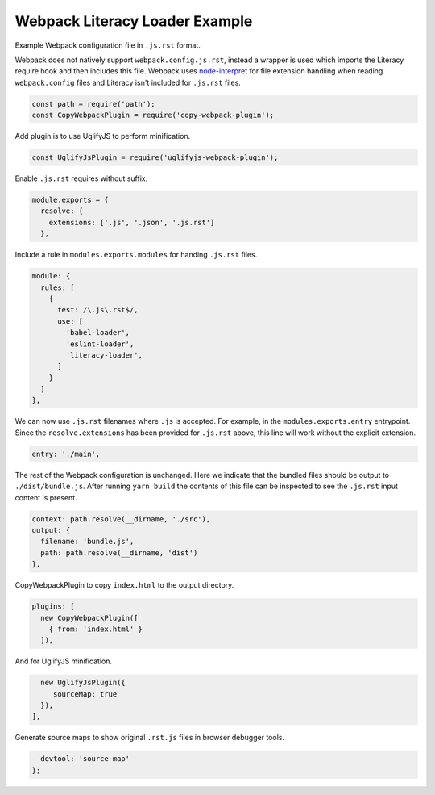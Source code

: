 Webpack Literacy Loader Example
===============================
Example Webpack configuration file in ``.js.rst`` format.

Webpack does not natively support ``webpack.config.js.rst``, instead a wrapper
is used which imports the Literacy require hook and then includes this file.
Webpack uses `node-interpret`_ for file extension handling when reading
``webpack.config`` files and Literacy isn't included for ``.js.rst`` files.

.. _node-interpret: https://github.com/js-cli/js-interpret

.. code-block:: javascript

    const path = require('path');
    const CopyWebpackPlugin = require('copy-webpack-plugin');

Add plugin is to use UglifyJS to perform minification.

.. code-block:: javascript

    const UglifyJsPlugin = require('uglifyjs-webpack-plugin');

Enable ``.js.rst`` requires without suffix.

.. code-block:: javascript

    module.exports = {
      resolve: {
        extensions: ['.js', '.json', '.js.rst']
      },

Include a rule in ``modules.exports.modules`` for handing ``.js.rst`` files.

.. code-block:: javascript

      module: {
        rules: [
          {
            test: /\.js\.rst$/,
            use: [
              'babel-loader',
              'eslint-loader',
              'literacy-loader',
            ]
          }
        ]
      },

We can now use ``.js.rst`` filenames where ``.js`` is accepted. For example, in
the ``modules.exports.entry`` entrypoint. Since the ``resolve.extensions`` has
been provided for ``.js.rst`` above, this line will work without the explicit
extension.

.. code-block:: javascript

      entry: './main',

The rest of the Webpack configuration is unchanged. Here we indicate that the
bundled files should be output to ``./dist/bundle.js``. After running
``yarn build`` the contents of this file can be inspected to see the ``.js.rst``
input content is present.

.. code-block:: javascript

      context: path.resolve(__dirname, './src'),
      output: {
        filename: 'bundle.js',
        path: path.resolve(__dirname, 'dist')
      },

CopyWebpackPlugin to copy ``index.html`` to the output directory.

.. code-block:: javascript

      plugins: [
        new CopyWebpackPlugin([
          { from: 'index.html' }
        ]),

And for UglifyJS minification.

.. code-block:: javascript

        new UglifyJsPlugin({
           sourceMap: true
        }),
      ],

Generate source maps to show original ``.rst.js`` files in browser debugger
tools.

.. code-block:: javascript

      devtool: 'source-map'
    };
